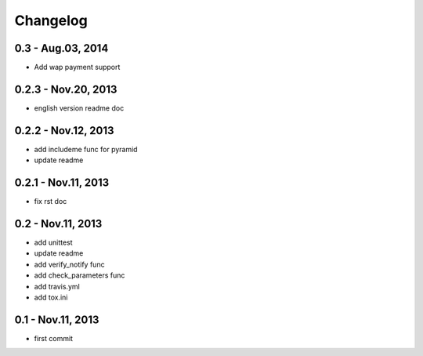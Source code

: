 Changelog
==============================

0.3  - Aug.03, 2014
--------------------------------

- Add wap payment support

0.2.3  - Nov.20, 2013
--------------------------------

- english version readme doc

0.2.2  - Nov.12, 2013
--------------------------------

- add includeme func for pyramid

- update readme

0.2.1  - Nov.11, 2013
--------------------------------

- fix rst doc

0.2  - Nov.11, 2013
--------------------------------

- add unittest

- update readme

- add verify_notify func

- add check_parameters func

- add travis.yml

- add tox.ini

0.1 - Nov.11, 2013
------------------------------

- first commit
